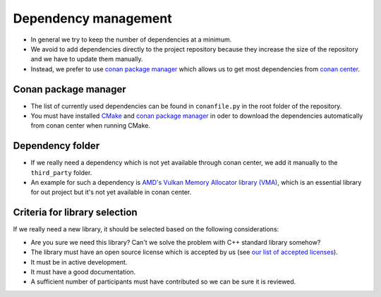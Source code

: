 Dependency management
=====================

- In general we try to keep the number of dependencies at a minimum.
- We avoid to add dependencies directly to the project repository because they increase the size of the repository and we have to update them manually.

- Instead, we prefer to use `conan package manager <https://conan.io/>`__ which allows us to get most dependencies from `conan center <https://conan.io/center/>`__.

Conan package manager
---------------------

- The list of currently used dependencies can be found in ``conanfile.py`` in the root folder of the repository.
- You must have installed `CMake <https://cmake.org/>`__ and `conan package manager <https://conan.io/>`__ in oder to download the dependencies automatically from conan center when running CMake.

Dependency folder
-----------------

- If we really need a dependency which is not yet available through conan center, we add it manually to the ``third_party`` folder.
- An example for such a dependency is `AMD's Vulkan Memory Allocator library (VMA) <https://github.com/GPUOpen-LibrariesAndSDKs/VulkanMemoryAllocator>`__, which is an essential library for out project but it's not yet available in conan center.

Criteria for library selection
------------------------------

If we really need a new library, it should be selected based on the following considerations:

- Are you sure we need this library? Can't we solve the problem with C++ standard library somehow?
- The library must have an open source license which is accepted by us (see `our list of accepted licenses <../../contributing/licenses.html>`_).
- It must be in active development.
- It must have a good documentation.
- A sufficient number of participants must have contributed so we can be sure it is reviewed.
